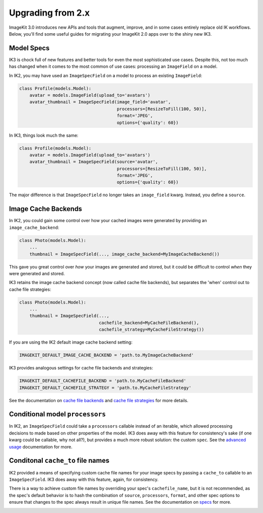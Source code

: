 Upgrading from 2.x
==================

ImageKit 3.0 introduces new APIs and tools that augment, improve, and in some
cases entirely replace old IK workflows. Below, you'll find some useful guides
for migrating your ImageKit 2.0 apps over to the shiny new IK3.


Model Specs
-----------

IK3 is chock full of new features and better tools for even the most
sophisticated use cases. Despite this, not too much has changed when it
comes to the most common of use cases: processing an ``ImageField`` on a model.

In IK2, you may have used an ``ImageSpecField`` on a model to process an
existing ``ImageField``:

.. code-block:: python

    class Profile(models.Model):
        avatar = models.ImageField(upload_to='avatars')
        avatar_thumbnail = ImageSpecField(image_field='avatar',
                                          processors=[ResizeToFill(100, 50)],
                                          format='JPEG',
                                          options={'quality': 60})

In IK3, things look much the same:

.. code-block:: python

    class Profile(models.Model):
        avatar = models.ImageField(upload_to='avatars')
        avatar_thumbnail = ImageSpecField(source='avatar',
                                          processors=[ResizeToFill(100, 50)],
                                          format='JPEG',
                                          options={'quality': 60})

The major difference is that ``ImageSpecField`` no longer takes an
``image_field`` kwarg. Instead, you define a ``source``.


Image Cache Backends
--------------------

In IK2, you could gain some control over how your cached images were generated
by providing an ``image_cache_backend``:

.. code-block:: python

    class Photo(models.Model):
        ...
        thumbnail = ImageSpecField(..., image_cache_backend=MyImageCacheBackend())

This gave you great control over *how* your images are generated and stored,
but it could be difficult to control *when* they were generated and stored.

IK3 retains the image cache backend concept (now called cache file backends),
but separates the 'when' control out to cache file strategies:

.. code-block:: python

    class Photo(models.Model):
        ...
        thumbnail = ImageSpecField(...,
                                   cachefile_backend=MyCacheFileBackend(),
                                   cachefile_strategy=MyCacheFileStrategy())

If you are using the IK2 default image cache backend setting:

.. code-block:: python

    IMAGEKIT_DEFAULT_IMAGE_CACHE_BACKEND = 'path.to.MyImageCacheBackend'

IK3 provides analogous settings for cache file backends and strategies:

.. code-block:: python

    IMAGEKIT_DEFAULT_CACHEFILE_BACKEND = 'path.to.MyCacheFileBackend'
    IMAGEKIT_DEFAULT_CACHEFILE_STRATEGY = 'path.to.MyCacheFileStrategy'

See the documentation on `cache file backends`_ and `cache file strategies`_
for more details.

.. _`cache file backends`:
.. _`cache file strategies`:


Conditional model ``processors``
--------------------------------

In IK2, an ``ImageSpecField`` could take a ``processors`` callable instead of
an iterable, which allowed processing decisions to made based on other
properties of the model. IK3 does away with this feature for consistency's sake
(if one kwarg could be callable, why not all?), but provides a much more robust
solution: the custom ``spec``. See the `advanced usage`_ documentation for more.

.. _`advanced usage`:


Conditonal ``cache_to`` file names
----------------------------------

IK2 provided a means of specifying custom cache file names for your
image specs by passing a ``cache_to`` callable to an ``ImageSpecField``.
IK3 does away with this feature, again, for consistency.

There is a way to achieve custom file names by overriding your spec's
``cachefile_name``, but it is not recommended, as the spec's default
behavior is to hash the combination of ``source``, ``processors``, ``format``,
and other spec options to ensure that changes to the spec always result in
unique file names. See the documentation on `specs`_ for more.

.. _`specs`:
